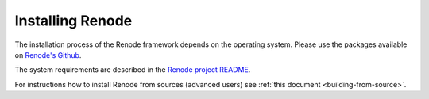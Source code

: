Installing Renode
=================

The installation process of the Renode framework depends on the operating system.
Please use the packages available on `Renode's Github <https://github.com/renode/renode/releases/latest>`_.

The system requirements are described in the `Renode project README <https://github.com/renodeio/renode/blob/master/README.rst#installation>`_.

For instructions how to install Renode from sources (advanced users) see :ref:`this document <building-from-source>`.
